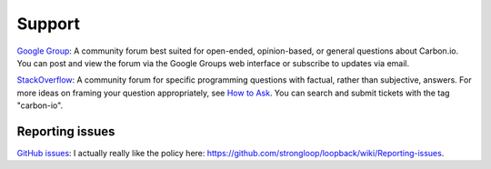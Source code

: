 =======
Support
=======

`Google Group <www.mlab.com>`_: A community forum best suited for open-ended, opinion-based, or general questions about Carbon.io. You can post and view the forum via the Google Groups web interface or subscribe to updates via email.

`StackOverflow <www.mlab.com>`_: A community forum for specific programming questions with factual, rather than subjective, answers. For more ideas on framing your question appropriately, see `How to Ask <http://stackoverflow.com/help/how-to-ask>`_. You can search and submit tickets with the tag "carbon-io".

Reporting issues
~~~~~~~~~~~~~~~~

`GitHub issues <https://github.com/carbon-io/carbon-io/issues>`_: I actually really like the policy here: https://github.com/strongloop/loopback/wiki/Reporting-issues.